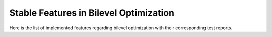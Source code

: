 Stable Features in Bilevel Optimization
=======================================

Here is the list of implemented features regarding bilevel optimization with their corresponding test reports.

.. contents:: Table of Contents
    :local:
    :depth: 1

.. testreport:: _static/reports/test_wrapper_MibS.xml
